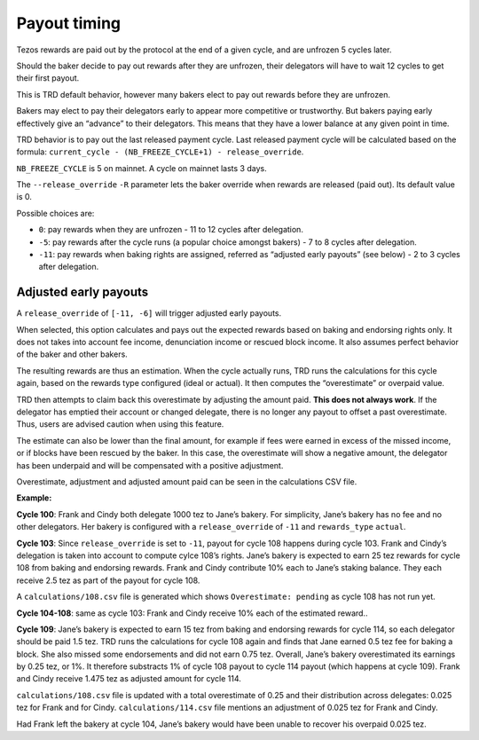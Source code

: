 .. _payout_timing:

Payout timing
=============

Tezos rewards are paid out by the protocol at the end of a given cycle,
and are unfrozen 5 cycles later.

Should the baker decide to pay out rewards after they are unfrozen,
their delegators will have to wait 12 cycles to get their first payout.

This is TRD default behavior, however many bakers elect to pay out
rewards before they are unfrozen.

Bakers may elect to pay their delegators early to appear more
competitive or trustworthy. But bakers paying early effectively give an “advance” to their delegators.
This means that they have a lower balance at any given point in time.


TRD behavior is to pay out the last released payment cycle. Last
released payment cycle will be calculated based on the formula:
``current_cycle - (NB_FREEZE_CYCLE+1) - release_override``.

``NB_FREEZE_CYCLE`` is 5 on mainnet. A cycle on mainnet lasts 3 days.

The ``--release_override`` ``-R`` parameter lets the baker override when rewards
are released (paid out). Its default value is 0.

Possible choices are:

-  ``0``: pay rewards when they are unfrozen - 11 to 12 cycles after delegation.
-  ``-5``: pay rewards after the cycle runs (a popular choice amongst bakers) - 7 to 8 cycles after delegation.
-  ``-11``: pay rewards when baking rights are assigned, referred as “adjusted
   early payouts” (see below) - 2 to 3 cycles after delegation.

Adjusted early payouts
----------------------

A ``release_override`` of ``[-11, -6]`` will trigger adjusted early payouts.

When selected, this option calculates and pays out the expected rewards based on baking and
endorsing rights only. It does not takes into account fee income,
denunciation income or rescued block income. It also assumes perfect
behavior of the baker and other bakers.

The resulting rewards are thus an estimation. When the cycle
actually runs, TRD runs the calculations for this cycle again, based on
the rewards type configured (ideal or actual). It then computes the
“overestimate” or overpaid value.

TRD then attempts to claim back this overestimate by adjusting the
amount paid. **This does not always work**. If the delegator has emptied
their account or changed delegate, there is no longer any payout to
offset a past overestimate. Thus, users are advised caution when using
this feature.

The estimate can also be lower than the final amount, for example if fees were earned in excess of the missed income, or if blocks have been rescued by the baker. In this case, the overestimate will show a negative amount, the delegator has been underpaid and will be compensated with a positive adjustment.

Overestimate, adjustment and adjusted amount paid can be seen in the
calculations CSV file.

**Example:**

**Cycle 100**: Frank and Cindy both delegate 1000 tez to Jane’s bakery. For
simplicity, Jane’s bakery has no fee and no other delegators. Her bakery is
configured with a ``release_override`` of ``-11`` and ``rewards_type`` ``actual``.

**Cycle 103**: Since ``release_override`` is set to ``-11``, payout for cycle 108 happens during cycle 103. Frank and Cindy’s delegation is taken into account to compute
cylce 108’s rights. Jane’s bakery is expected to earn 25 tez rewards for
cycle 108 from baking and endorsing rewards. Frank and Cindy contribute 10% each to Jane’s staking
balance. They each receive 2.5 tez as part of the payout for cycle 108.

A ``calculations/108.csv`` file is generated which shows ``Overestimate:
pending`` as cycle 108 has not run yet.

**Cycle 104-108**: same as cycle 103: Frank and Cindy receive 10% each of the estimated reward..

**Cycle 109**: Jane’s bakery is expected to earn 15 tez from baking and endorsing rewards for cycle 114, so
each delegator should be paid 1.5 tez. TRD runs the calculations for
cycle 108 again and finds that Jane earned 0.5 tez fee for baking a
block. She also missed some endorsements and did not earn 0.75 tez.
Overall, Jane’s bakery overestimated its earnings by 0.25 tez, or 1%.
It therefore substracts 1% of cycle 108 payout to cycle 114 payout (which happens at cycle 109).
Frank and Cindy receive 1.475 tez as adjusted amount for cycle 114.

``calculations/108.csv`` file is updated with a total overestimate of 0.25
and their distribution across delegates: 0.025 tez for Frank and for
Cindy. ``calculations/114.csv`` file mentions an adjustment of 0.025 tez for
Frank and Cindy.

Had Frank left the bakery at cycle 104, Jane’s bakery would have been
unable to recover his overpaid 0.025 tez.
